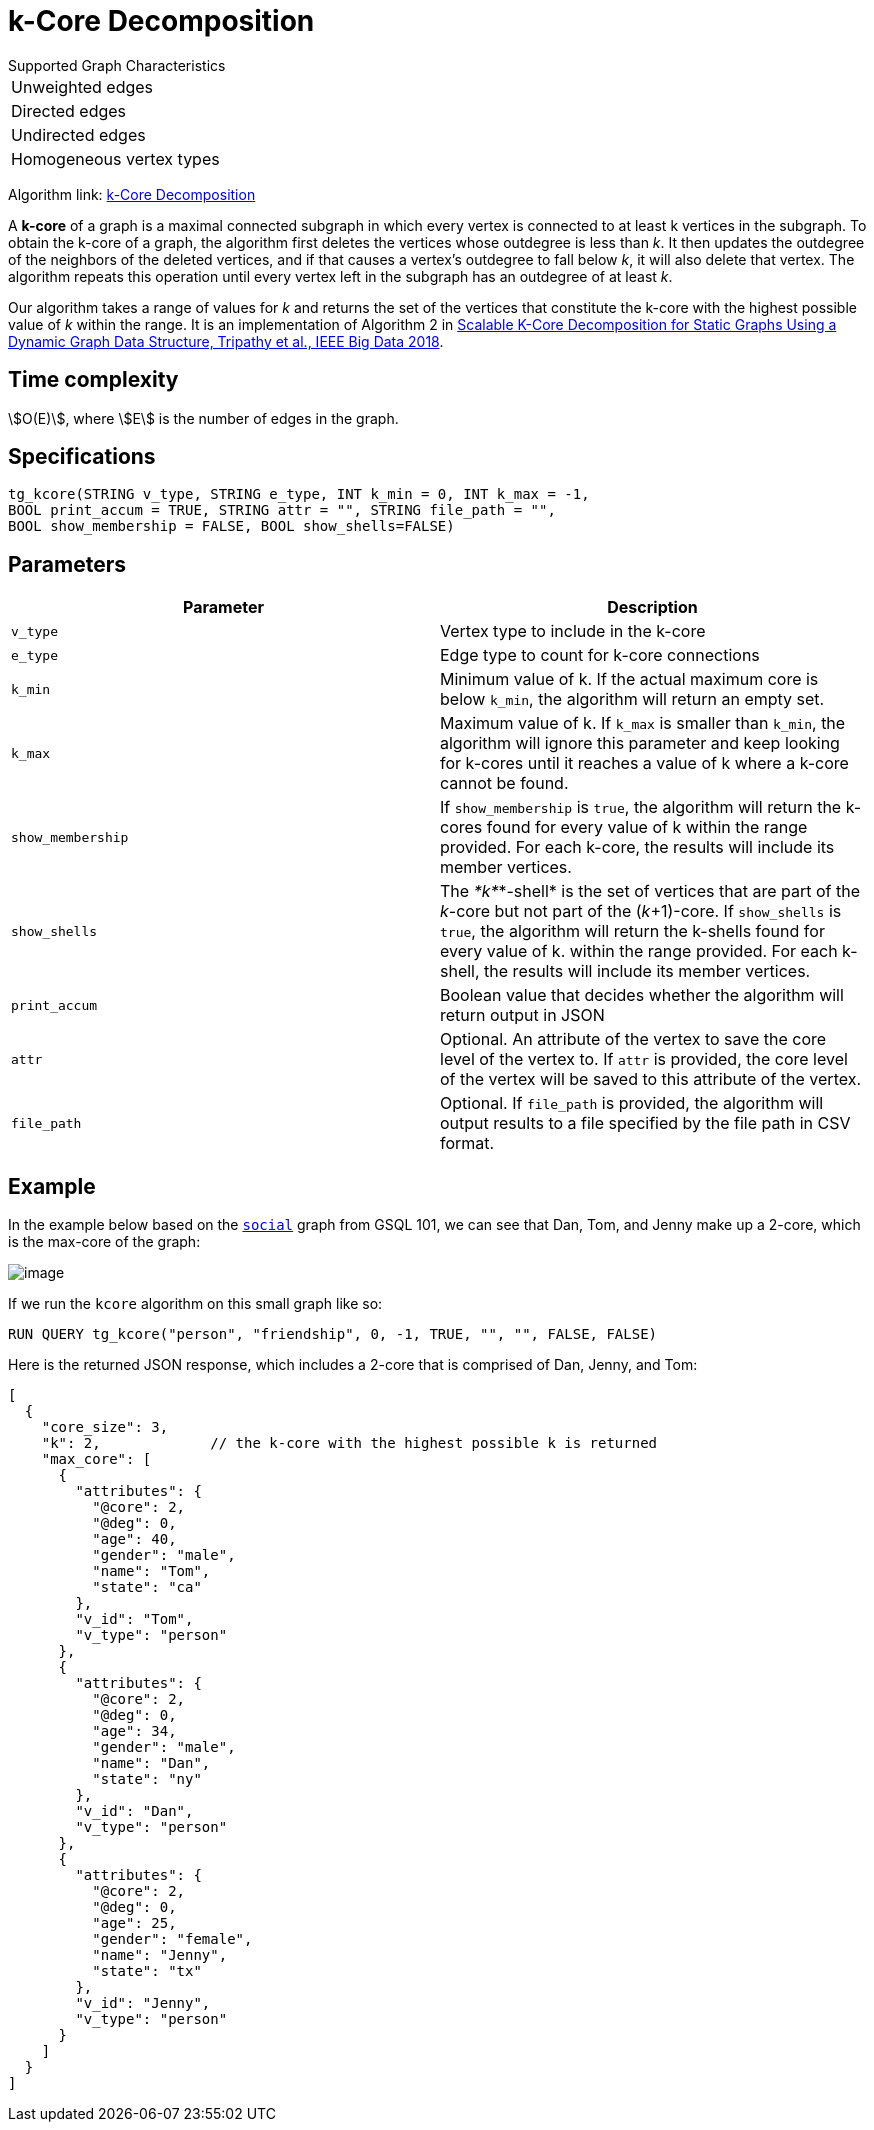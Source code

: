 = k-Core Decomposition

.Supported Graph Characteristics
****
[cols='1']
|===
^|Unweighted edges
^|Directed edges
^|Undirected edges
^|Homogeneous vertex types
|===

Algorithm link: link:https://github.com/tigergraph/gsql-graph-algorithms/tree/master/algorithms/Community/k_core[k-Core Decomposition]

****

A *k-core* of a graph is a maximal connected subgraph in which every vertex is connected to at least k vertices in the subgraph. To obtain the k-core of a graph, the algorithm first deletes the vertices whose outdegree is less than _k_. It then updates the outdegree of the neighbors of the deleted vertices, and if that causes a vertex's outdegree to fall below _k_, it will also delete that vertex. The algorithm repeats this operation until every vertex left in the subgraph has an outdegree of at least _k_.

Our algorithm takes a range of values for _k_ and returns the set of the vertices that constitute the k-core with the highest possible value of _k_ within the range. It is an implementation of Algorithm 2 in https://ieeexplore.ieee.org/document/8622056[Scalable K-Core Decomposition for Static Graphs Using a Dynamic Graph Data Structure, Tripathy et al., IEEE Big Data 2018].

== Time complexity

stem:[O(E)], where stem:[E] is the number of edges in the graph.

== Specifications

[source,gsql]
----
tg_kcore(STRING v_type, STRING e_type, INT k_min = 0, INT k_max = -1,
BOOL print_accum = TRUE, STRING attr = "", STRING file_path = "",
BOOL show_membership = FALSE, BOOL show_shells=FALSE)
----

== Parameters

|===
| Parameter | Description

| `v_type`
| Vertex type to include in the k-core

| `e_type`
| Edge type to count for k-core connections

| `k_min`
| Minimum value of k. If the actual maximum core is below `k_min`, the algorithm will return an empty set.

| `k_max`
| Maximum value of k. If `k_max` is smaller than `k_min`, the algorithm will ignore this parameter and keep looking for k-cores until it reaches a value of k where a k-core cannot be found.

| `show_membership`
| If `show_membership` is `true`, the algorithm will return the k-cores found for every value of k within the range provided. For each k-core, the results will include its member vertices.

| `show_shells`
| The _*k*_*-shell* is the set of vertices that are part of the _k_-core but not part of the (_k_+1)-core. If `show_shells` is `true`, the algorithm will return the k-shells found for every value of k. within the range provided. For each k-shell, the results will include its member vertices.

| `print_accum`
| Boolean value that decides whether the algorithm will return output in JSON

| `attr`
| Optional. An attribute of the vertex to save the core level of the vertex to. If `attr` is provided, the core level of the vertex will be saved to this attribute of the vertex.

| `file_path`
| Optional. If `file_path` is provided, the algorithm will output results to a file specified by the file path in CSV format.
|===

== Example

In the example below based on the https://docs.tigergraph.com/start/gsql-101/get-set#GSQL101-DataSet[`social`] graph from GSQL 101, we can see that Dan, Tom, and Jenny make up a 2-core, which is the max-core of the graph:

image::image.png[]

If we run the `kcore` algorithm on this small graph like so:

[source,gsql]
----
RUN QUERY tg_kcore("person", "friendship", 0, -1, TRUE, "", "", FALSE, FALSE)
----

Here is the returned JSON response, which includes a 2-core that is comprised of Dan, Jenny, and Tom:

[source,javascript]
----
[
  {
    "core_size": 3,
    "k": 2,             // the k-core with the highest possible k is returned
    "max_core": [
      {
        "attributes": {
          "@core": 2,
          "@deg": 0,
          "age": 40,
          "gender": "male",
          "name": "Tom",
          "state": "ca"
        },
        "v_id": "Tom",
        "v_type": "person"
      },
      {
        "attributes": {
          "@core": 2,
          "@deg": 0,
          "age": 34,
          "gender": "male",
          "name": "Dan",
          "state": "ny"
        },
        "v_id": "Dan",
        "v_type": "person"
      },
      {
        "attributes": {
          "@core": 2,
          "@deg": 0,
          "age": 25,
          "gender": "female",
          "name": "Jenny",
          "state": "tx"
        },
        "v_id": "Jenny",
        "v_type": "person"
      }
    ]
  }
]
----

